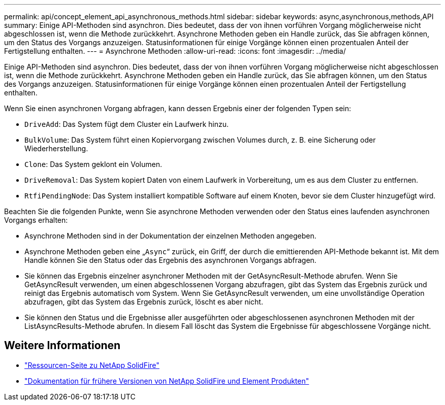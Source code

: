 ---
permalink: api/concept_element_api_asynchronous_methods.html 
sidebar: sidebar 
keywords: async,asynchronous,methods,API 
summary: Einige API-Methoden sind asynchron. Dies bedeutet, dass der von ihnen vorführen Vorgang möglicherweise nicht abgeschlossen ist, wenn die Methode zurückkehrt. Asynchrone Methoden geben ein Handle zurück, das Sie abfragen können, um den Status des Vorgangs anzuzeigen. Statusinformationen für einige Vorgänge können einen prozentualen Anteil der Fertigstellung enthalten. 
---
= Asynchrone Methoden
:allow-uri-read: 
:icons: font
:imagesdir: ../media/


[role="lead"]
Einige API-Methoden sind asynchron. Dies bedeutet, dass der von ihnen vorführen Vorgang möglicherweise nicht abgeschlossen ist, wenn die Methode zurückkehrt. Asynchrone Methoden geben ein Handle zurück, das Sie abfragen können, um den Status des Vorgangs anzuzeigen. Statusinformationen für einige Vorgänge können einen prozentualen Anteil der Fertigstellung enthalten.

Wenn Sie einen asynchronen Vorgang abfragen, kann dessen Ergebnis einer der folgenden Typen sein:

* `DriveAdd`: Das System fügt dem Cluster ein Laufwerk hinzu.
* `BulkVolume`: Das System führt einen Kopiervorgang zwischen Volumes durch, z. B. eine Sicherung oder Wiederherstellung.
* `Clone`: Das System geklont ein Volumen.
* `DriveRemoval`: Das System kopiert Daten von einem Laufwerk in Vorbereitung, um es aus dem Cluster zu entfernen.
* `RtfiPendingNode`: Das System installiert kompatible Software auf einem Knoten, bevor sie dem Cluster hinzugefügt wird.


Beachten Sie die folgenden Punkte, wenn Sie asynchrone Methoden verwenden oder den Status eines laufenden asynchronen Vorgangs erhalten:

* Asynchrone Methoden sind in der Dokumentation der einzelnen Methoden angegeben.
* Asynchrone Methoden geben eine „`Async`“ zurück, ein Griff, der durch die emittierenden API-Methode bekannt ist. Mit dem Handle können Sie den Status oder das Ergebnis des asynchronen Vorgangs abfragen.
* Sie können das Ergebnis einzelner asynchroner Methoden mit der GetAsyncResult-Methode abrufen. Wenn Sie GetAsyncResult verwenden, um einen abgeschlossenen Vorgang abzufragen, gibt das System das Ergebnis zurück und reinigt das Ergebnis automatisch vom System. Wenn Sie GetAsyncResult verwenden, um eine unvollständige Operation abzufragen, gibt das System das Ergebnis zurück, löscht es aber nicht.
* Sie können den Status und die Ergebnisse aller ausgeführten oder abgeschlossenen asynchronen Methoden mit der ListAsyncResults-Methode abrufen. In diesem Fall löscht das System die Ergebnisse für abgeschlossene Vorgänge nicht.




== Weitere Informationen

* https://www.netapp.com/data-storage/solidfire/documentation/["Ressourcen-Seite zu NetApp SolidFire"^]
* https://docs.netapp.com/sfe-122/topic/com.netapp.ndc.sfe-vers/GUID-B1944B0E-B335-4E0B-B9F1-E960BF32AE56.html["Dokumentation für frühere Versionen von NetApp SolidFire und Element Produkten"^]

